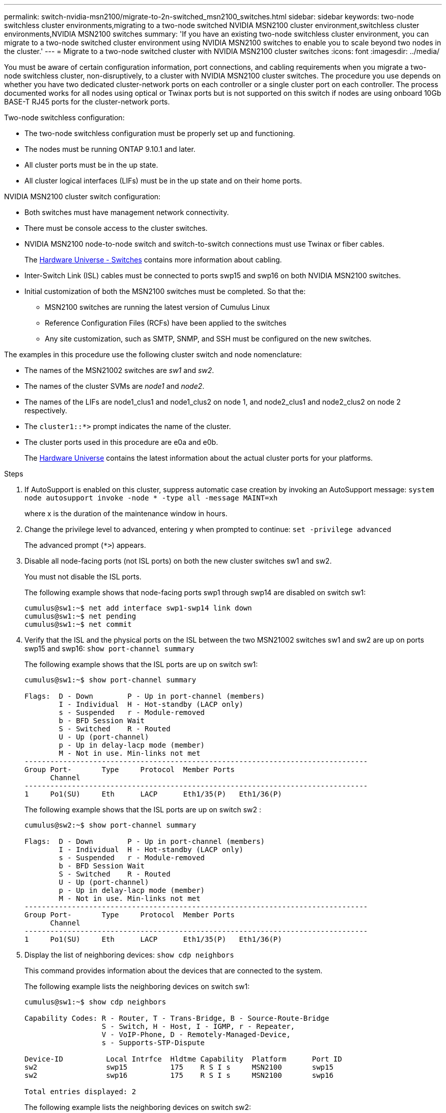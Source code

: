 ---
permalink: switch-nvidia-msn2100/migrate-to-2n-switched_msn2100_switches.html
sidebar: sidebar
keywords: two-node switchless cluster environments,migrating to a two-node switched NVIDIA MSN2100 cluster environment,switchless cluster environments,NVIDIA MSN2100 switches
summary: 'If you have an existing two-node switchless cluster environment, you can migrate to a two-node switched cluster environment using NVIDIA MSN2100 switches to enable you to scale beyond two nodes in the cluster.'
---
= Migrate to a two-node switched cluster with NVIDIA MSN2100 cluster switches
:icons: font
:imagesdir: ../media/

[.lead]
You must be aware of certain configuration information, port connections, and cabling requirements when you migrate a two-node switchless cluster, non-disruptively, to a cluster with NVIDIA MSN2100 cluster switches. The procedure you use depends on whether you have two dedicated cluster-network ports on each controller or a single cluster port on each controller. The process documented works for all nodes using optical or Twinax ports but is not supported on this switch if nodes are using onboard 10Gb BASE-T RJ45 ports for the cluster-network ports.

Two-node switchless configuration:

* The two-node switchless configuration must be properly set up and functioning.
* The nodes must be running ONTAP 9.10.1 and later.
* All cluster ports must be in the up state.
* All cluster logical interfaces (LIFs) must be in the up state and on their home ports.

NVIDIA MSN2100 cluster switch configuration:

* Both switches must have management network connectivity.
* There must be console access to the cluster switches.
* NVIDIA MSN2100 node-to-node switch and switch-to-switch connections must use Twinax or fiber cables.
+
The https://hwu.netapp.com/SWITCH/INDEX[Hardware Universe - Switches^] contains more information about cabling.

* Inter-Switch Link (ISL) cables must be connected to ports swp15 and swp16 on both NVIDIA MSN2100 switches.
* Initial customization of both the MSN2100 switches must be completed. So that the:
 ** MSN2100 switches are running the latest version of Cumulus Linux
 ** Reference Configuration Files (RCFs) have been applied to the switches
** Any site customization, such as SMTP, SNMP, and SSH must be configured on the new switches.

The examples in this procedure use the following cluster switch and node nomenclature:

* The names of the MSN21002 switches are _sw1_ and _sw2_.
* The names of the cluster SVMs are _node1_ and _node2_.
* The names of the LIFs are node1_clus1 and node1_clus2 on node 1, and node2_clus1 and node2_clus2 on node 2 respectively.
* The `cluster1::*>` prompt indicates the name of the cluster.
* The cluster ports used in this procedure are e0a and e0b.
+

The https://hwu.netapp.com[Hardware Universe^] contains the latest information about the actual cluster ports for your platforms.

.Steps
. If AutoSupport is enabled on this cluster, suppress automatic case creation by invoking an AutoSupport message: `system node autosupport invoke -node * -type all -message MAINT=xh`
+
where x is the duration of the maintenance window in hours.

. Change the privilege level to advanced, entering `y` when prompted to continue: `set -privilege advanced`
+
The advanced prompt (`*>`) appears.

. Disable all node-facing ports (not ISL ports) on both the new cluster switches sw1 and sw2.
+
You must not disable the ISL ports.
+
The following example shows that node-facing ports swp1 through swp14 are disabled on switch sw1:
+
----
cumulus@sw1:~$ net add interface swp1-swp14 link down
cumulus@sw1:~$ net pending
cumulus@sw1:~$ net commit
----

. Verify that the ISL and the physical ports on the ISL between the two MSN21002 switches sw1 and sw2 are up on ports swp15 and swp16: `show port-channel summary`
+
The following example shows that the ISL ports are up on switch sw1:
+
----
cumulus@sw1:~$ show port-channel summary

Flags:  D - Down        P - Up in port-channel (members)
        I - Individual  H - Hot-standby (LACP only)
        s - Suspended   r - Module-removed
        b - BFD Session Wait
        S - Switched    R - Routed
        U - Up (port-channel)
        p - Up in delay-lacp mode (member)
        M - Not in use. Min-links not met
--------------------------------------------------------------------------------
Group Port-       Type     Protocol  Member Ports
      Channel
--------------------------------------------------------------------------------
1     Po1(SU)     Eth      LACP      Eth1/35(P)   Eth1/36(P)
----
+
The following example shows that the ISL ports are up on switch sw2 :
+
----
cumulus@sw2:~$ show port-channel summary

Flags:  D - Down        P - Up in port-channel (members)
        I - Individual  H - Hot-standby (LACP only)
        s - Suspended   r - Module-removed
        b - BFD Session Wait
        S - Switched    R - Routed
        U - Up (port-channel)
        p - Up in delay-lacp mode (member)
        M - Not in use. Min-links not met
--------------------------------------------------------------------------------
Group Port-       Type     Protocol  Member Ports
      Channel
--------------------------------------------------------------------------------
1     Po1(SU)     Eth      LACP      Eth1/35(P)   Eth1/36(P)
----

. Display the list of neighboring devices: `show cdp neighbors`
+
This command provides information about the devices that are connected to the system.
+
The following example lists the neighboring devices on switch sw1:
+
----
cumulus@sw1:~$ show cdp neighbors

Capability Codes: R - Router, T - Trans-Bridge, B - Source-Route-Bridge
                  S - Switch, H - Host, I - IGMP, r - Repeater,
                  V - VoIP-Phone, D - Remotely-Managed-Device,
                  s - Supports-STP-Dispute

Device-ID          Local Intrfce  Hldtme Capability  Platform      Port ID
sw2                swp15          175    R S I s     MSN2100       swp15
sw2                swp16          175    R S I s     MSN2100       swp16

Total entries displayed: 2
----
+
The following example lists the neighboring devices on switch sw2:
+
----
cumulus@sw2:~$ show cdp neighbors

Capability Codes: R - Router, T - Trans-Bridge, B - Source-Route-Bridge
                  S - Switch, H - Host, I - IGMP, r - Repeater,
                  V - VoIP-Phone, D - Remotely-Managed-Device,
                  s - Supports-STP-Dispute

Device-ID          Local Intrfce  Hldtme Capability  Platform      Port ID
cs1                Eth1/35        177    R S I s     N9K-C9336C    Eth1/35
cs1           )    Eth1/36        177    R S I s     N9K-C9336C    Eth1/36

Total entries displayed: 2
----

. Verify that all cluster ports are up: `network port show -ipspace Cluster`
+
Each port should display up for `Link` and healthy for `Health Status`.
+
----
cluster1::*> network port show -ipspace Cluster

Node: node1

                                                  Speed(Mbps) Health
Port      IPspace      Broadcast Domain Link MTU  Admin/Oper  Status
--------- ------------ ---------------- ---- ---- ----------- --------
e0a       Cluster      Cluster          up   9000  auto/10000 healthy
e0b       Cluster      Cluster          up   9000  auto/10000 healthy

Node: node2

                                                  Speed(Mbps) Health
Port      IPspace      Broadcast Domain Link MTU  Admin/Oper  Status
--------- ------------ ---------------- ---- ---- ----------- --------
e0a       Cluster      Cluster          up   9000  auto/10000 healthy
e0b       Cluster      Cluster          up   9000  auto/10000 healthy

4 entries were displayed.
----

. Verify that all cluster LIFs are up and operational: `network interface show -vserver Cluster`
+
Each cluster LIF should display true for `Is Home` and have a `Status Admin/Oper` of up/up
+
----
cluster1::*> network interface show -vserver Cluster

            Logical    Status     Network            Current       Current Is
Vserver     Interface  Admin/Oper Address/Mask       Node          Port    Home
----------- ---------- ---------- ------------------ ------------- ------- -----
Cluster
            node1_clus1  up/up    169.254.209.69/16  node1         e0a     true
            node1_clus2  up/up    169.254.49.125/16  node1         e0b     true
            node2_clus1  up/up    169.254.47.194/16  node2         e0a     true
            node2_clus2  up/up    169.254.19.183/16  node2         e0b     true
4 entries were displayed.
----

. Verify that auto-revert is enabled on all cluster LIFs: `net interface show -vserver Cluster -fields auto-revert`
+
----
cluster1::*> net interface show -vserver Cluster -fields auto-revert

          Logical
Vserver   Interface     Auto-revert
--------- ------------- ------------
Cluster
          node1_clus1   true
          node1_clus2   true
          node2_clus1   true
          node2_clus2   true

4 entries were displayed.
----

. Disconnect the cable from cluster port e0a on node1, and then connect e0a to port 1 on cluster switch sw1, using the appropriate cabling supported by the MSN2100 switches.
+
The https://hwu.netapp.com/SWITCH/INDEX[Hardware Universe - Switches] contains more information about cabling.

. Disconnect the cable from cluster port e0a on node2, and then connect e0a to port 2 on cluster switch sw1, using the appropriate cabling supported by the MSN2100 switches.
. Enable all node-facing ports on cluster switch sw1.
+
The following example shows that ports swp1 through swp14 are enabled on switch sw1:
+
----
cumulus@sw1:~$ config
cumulus@sw1:~$ net del interface swp1-swp14 link down
cumulus@sw1:~$ net pending
cumulus@sw1:~$ net commit
----

. Verify that all cluster LIFs are up, operational, and display as true for `Is Home`: `network interface show -vserver Cluster`
+
The following example shows that all of the LIFs are up on node1 and node2 and that `Is Home` results are true:
+
----
cluster1::*> network interface show -vserver Cluster

         Logical      Status     Network            Current     Current Is
Vserver  Interface    Admin/Oper Address/Mask       Node        Port    Home
-------- ------------ ---------- ------------------ ----------- ------- ----
Cluster
         node1_clus1  up/up      169.254.209.69/16  node1       e0a     true
         node1_clus2  up/up      169.254.49.125/16  node1       e0b     true
         node2_clus1  up/up      169.254.47.194/16  node2       e0a     true
         node2_clus2  up/up      169.254.19.183/16  node2       e0b     true

4 entries were displayed.
----

. Display information about the status of the nodes in the cluster: `cluster show`
+
The following example displays information about the health and eligibility of the nodes in the cluster:
+
----
cluster1::*> cluster show

Node                 Health  Eligibility   Epsilon
-------------------- ------- ------------  ------------
node1                true    true          false
node2                true    true          false

2 entries were displayed.
----

. Disconnect the cable from cluster port e0b on node1, and then connect e0b to port 1 on cluster switch sw2, using the appropriate cabling supported by the MSN2100 switches.
. Disconnect the cable from cluster port e0b on node2, and then connect e0b to port 2 on cluster switch sw2, using the appropriate cabling supported by the MSN2100 switches.
. Enable all node-facing ports on cluster switch sw2.
+
The following example shows that ports swp1 through swp14 are enabled on switch sw2:
+
----
cumulus@sw1:~$ config
???
----

. Verify that all cluster ports are up: `network port show -ipspace Cluster`
+
The following example shows that all of the cluster ports are up on node1 and node2:
+
----
cluster1::*> network port show -ipspace Cluster

Node: node1
                                                                       Ignore
                                                  Speed(Mbps) Health   Health
Port      IPspace      Broadcast Domain Link MTU  Admin/Oper  Status   Status
--------- ------------ ---------------- ---- ---- ----------- -------- ------
e0a       Cluster      Cluster          up   9000  auto/10000 healthy  false
e0b       Cluster      Cluster          up   9000  auto/10000 healthy  false

Node: node2
                                                                       Ignore
                                                  Speed(Mbps) Health   Health
Port      IPspace      Broadcast Domain Link MTU  Admin/Oper  Status   Status
--------- ------------ ---------------- ---- ---- ----------- -------- ------
e0a       Cluster      Cluster          up   9000  auto/10000 healthy  false
e0b       Cluster      Cluster          up   9000  auto/10000 healthy  false

4 entries were displayed.
----

. Verify that all interfaces display true for `Is Home`: `network interface show -vserver Cluster`
+
NOTE: This might take several minutes to complete.
+
The following example shows that all LIFs are up on node1 and node2 and that `Is Home` results are true:
+

----
cluster1::*> network interface show -vserver Cluster

          Logical      Status     Network            Current    Current Is
Vserver   Interface    Admin/Oper Address/Mask       Node       Port    Home
--------- ------------ ---------- ------------------ ---------- ------- ----
Cluster
          node1_clus1  up/up      169.254.209.69/16  node1      e0a     true
          node1_clus2  up/up      169.254.49.125/16  node1      e0b     true
          node2_clus1  up/up      169.254.47.194/16  node2      e0a     true
          node2_clus2  up/up      169.254.19.183/16  node2      e0b     true

4 entries were displayed.
----

. Verify that both nodes each have one connection to each switch: `show cdp neighbors`
+
The following example shows the appropriate results for both switches:
+
----
(cs1)# show cdp neighbors

Capability Codes: R - Router, T - Trans-Bridge, B - Source-Route-Bridge
                  S - Switch, H - Host, I - IGMP, r - Repeater,
                  V - VoIP-Phone, D - Remotely-Managed-Device,
                  s - Supports-STP-Dispute

Device-ID          Local Intrfce  Hldtme Capability  Platform      Port ID
node1              swp1           133    H           FAS2980       e0a
node2              swp2           133    H           FAS2980       e0a
sw2                swp15          175    R S I s     MSN2100       swp15
sw2                swp16          175    R S I s     MSN2100       swp16

Total entries displayed: 4

(cs2)# show cdp neighbors

Capability Codes: R - Router, T - Trans-Bridge, B - Source-Route-Bridge
                  S - Switch, H - Host, I - IGMP, r - Repeater,
                  V - VoIP-Phone, D - Remotely-Managed-Device,
                  s - Supports-STP-Dispute

Device-ID          Local Intrfce  Hldtme Capability  Platform      Port ID
node1              swp1           133    H           FAS2980       e0b
node2              swp2           133    H           FAS2980       e0b
sw1                swp15          175    R S I s     MSN2100       swp15
sw1                swp16          175    R S I s     MSN2100       swp16

Total entries displayed: 4
----

. Display information about the discovered network devices in your cluster: `network device-discovery show -protocol cdp`
+
----
cluster1::*> network device-discovery show -protocol cdp
Node/       Local  Discovered
Protocol    Port   Device (LLDP: ChassisID)  Interface         Platform
----------- ------ ------------------------- ----------------  ----------------
node2      /cdp
            e0a    sw1                       0/2               MSN2100
            e0b    sw2                       0/2               MSN2100
node1      /cdp
            e0a    sw1                       0/1               MSN2100
            e0b    sw2                       0/1               MSN2100

4 entries were displayed.
----

. Verify that the settings are disabled: `network options switchless-cluster show`
+
NOTE: It might take several minutes for the command to complete. Wait for the '3 minute lifetime to expire' announcement.
+
The false output in the following example shows that the configuration settings are disabled:
+

----
cluster1::*> network options switchless-cluster show
Enable Switchless Cluster: false
----

. Verify the status of the node members in the cluster: `cluster show`
+
The following example shows information about the health and eligibility of the nodes in the cluster:
+
----
cluster1::*> cluster show

Node                 Health  Eligibility   Epsilon
-------------------- ------- ------------  --------
node1                true    true          false
node2                true    true          false
----

. Ensure that the cluster network has full connectivity: `cluster ping-cluster -node node-name`
+
----
cluster1::*> cluster ping-cluster -node node2
Host is node2
Getting addresses from network interface table...
Cluster node1_clus1 169.254.209.69 node1 e0a
Cluster node1_clus2 169.254.49.125 node1 e0b
Cluster node2_clus1 169.254.47.194 node2 e0a
Cluster node2_clus2 169.254.19.183 node2 e0b
Local = 169.254.47.194 169.254.19.183
Remote = 169.254.209.69 169.254.49.125
Cluster Vserver Id = 4294967293
Ping status:

Basic connectivity succeeds on 4 path(s)
Basic connectivity fails on 0 path(s)

Detected 9000 byte MTU on 4 path(s):
Local 169.254.47.194 to Remote 169.254.209.69
Local 169.254.47.194 to Remote 169.254.49.125
Local 169.254.19.183 to Remote 169.254.209.69
Local 169.254.19.183 to Remote 169.254.49.125
Larger than PMTU communication succeeds on 4 path(s)
RPC status:
2 paths up, 0 paths down (tcp check)
2 paths up, 0 paths down (udp check)
----

. Change the privilege level back to admin: `set -privilege admin`
. Enable the Ethernet switch health monitor log collection feature for collecting switch-related log files, using the commands: `system switch ethernet log setup-password` and `system switch ethernet log enable-collection`
+
----
cluster1::*> system switch ethernet log setup-password
Enter the switch name: <return>
The switch name entered is not recognized.
Choose from the following list:
sw1
sw2

cluster1::*> system switch ethernet log setup-password

Enter the switch name: sw1
RSA key fingerprint is e5:8b:c6:dc:e2:18:18:09:36:63:d9:63:dd:03:d9:cc
Do you want to continue? {y|n}::[n] y

Enter the password: <enter switch password>
Enter the password again: <enter switch password>

cluster1::*> system switch ethernet log setup-password

Enter the switch name: sw2
RSA key fingerprint is 57:49:86:a1:b9:80:6a:61:9a:86:8e:3c:e3:b7:1f:b1
Do you want to continue? {y|n}:: [n] y

Enter the password: <enter switch password>
Enter the password again: <enter switch password>

cluster1::*> system switch ethernet log enable-collection

Do you want to enable cluster log collection for all nodes in the cluster?
{y|n}: [n] y

Enabling cluster switch log collection.

cluster1::*>
----
+
NOTE: If any of these commands return an error, contact NetApp support.

. If you suppressed automatic case creation, reenable it by invoking an AutoSupport message: `system node autosupport invoke -node * -type all -message MAINT=END`
